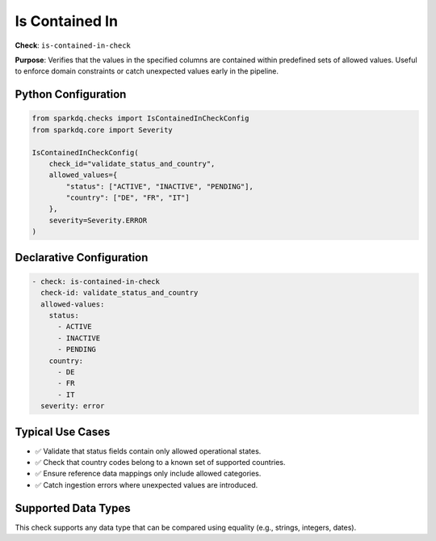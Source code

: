 .. _is-contained-in-check:

Is Contained In
===============

**Check**: ``is-contained-in-check``

**Purpose**:
Verifies that the values in the specified columns are contained within predefined sets of allowed values.
Useful to enforce domain constraints or catch unexpected values early in the pipeline.

Python Configuration
---------------------

.. code-block:: python

    from sparkdq.checks import IsContainedInCheckConfig
    from sparkdq.core import Severity

    IsContainedInCheckConfig(
        check_id="validate_status_and_country",
        allowed_values={
            "status": ["ACTIVE", "INACTIVE", "PENDING"],
            "country": ["DE", "FR", "IT"]
        },
        severity=Severity.ERROR
    )

Declarative Configuration
--------------------------

.. code-block:: yaml

    - check: is-contained-in-check
      check-id: validate_status_and_country
      allowed-values:
        status:
          - ACTIVE
          - INACTIVE
          - PENDING
        country:
          - DE
          - FR
          - IT
      severity: error

Typical Use Cases
-----------------

* ✅ Validate that status fields contain only allowed operational states.
* ✅ Check that country codes belong to a known set of supported countries.
* ✅ Ensure reference data mappings only include allowed categories.
* ✅ Catch ingestion errors where unexpected values are introduced.

Supported Data Types
---------------------

This check supports any data type that can be compared using equality (e.g., strings, integers, dates).

